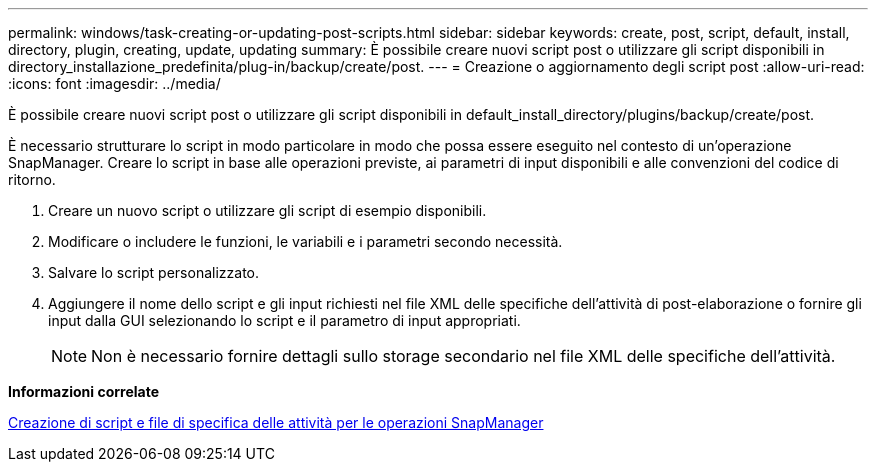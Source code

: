 ---
permalink: windows/task-creating-or-updating-post-scripts.html 
sidebar: sidebar 
keywords: create, post, script, default, install, directory, plugin, creating, update, updating 
summary: È possibile creare nuovi script post o utilizzare gli script disponibili in directory_installazione_predefinita/plug-in/backup/create/post. 
---
= Creazione o aggiornamento degli script post
:allow-uri-read: 
:icons: font
:imagesdir: ../media/


[role="lead"]
È possibile creare nuovi script post o utilizzare gli script disponibili in default_install_directory/plugins/backup/create/post.

È necessario strutturare lo script in modo particolare in modo che possa essere eseguito nel contesto di un'operazione SnapManager. Creare lo script in base alle operazioni previste, ai parametri di input disponibili e alle convenzioni del codice di ritorno.

. Creare un nuovo script o utilizzare gli script di esempio disponibili.
. Modificare o includere le funzioni, le variabili e i parametri secondo necessità.
. Salvare lo script personalizzato.
. Aggiungere il nome dello script e gli input richiesti nel file XML delle specifiche dell'attività di post-elaborazione o fornire gli input dalla GUI selezionando lo script e il parametro di input appropriati.
+

NOTE: Non è necessario fornire dettagli sullo storage secondario nel file XML delle specifiche dell'attività.



*Informazioni correlate*

xref:concept-creating-task-specification-file-and-scripts-for-snapmanager-operations.adoc[Creazione di script e file di specifica delle attività per le operazioni SnapManager]

